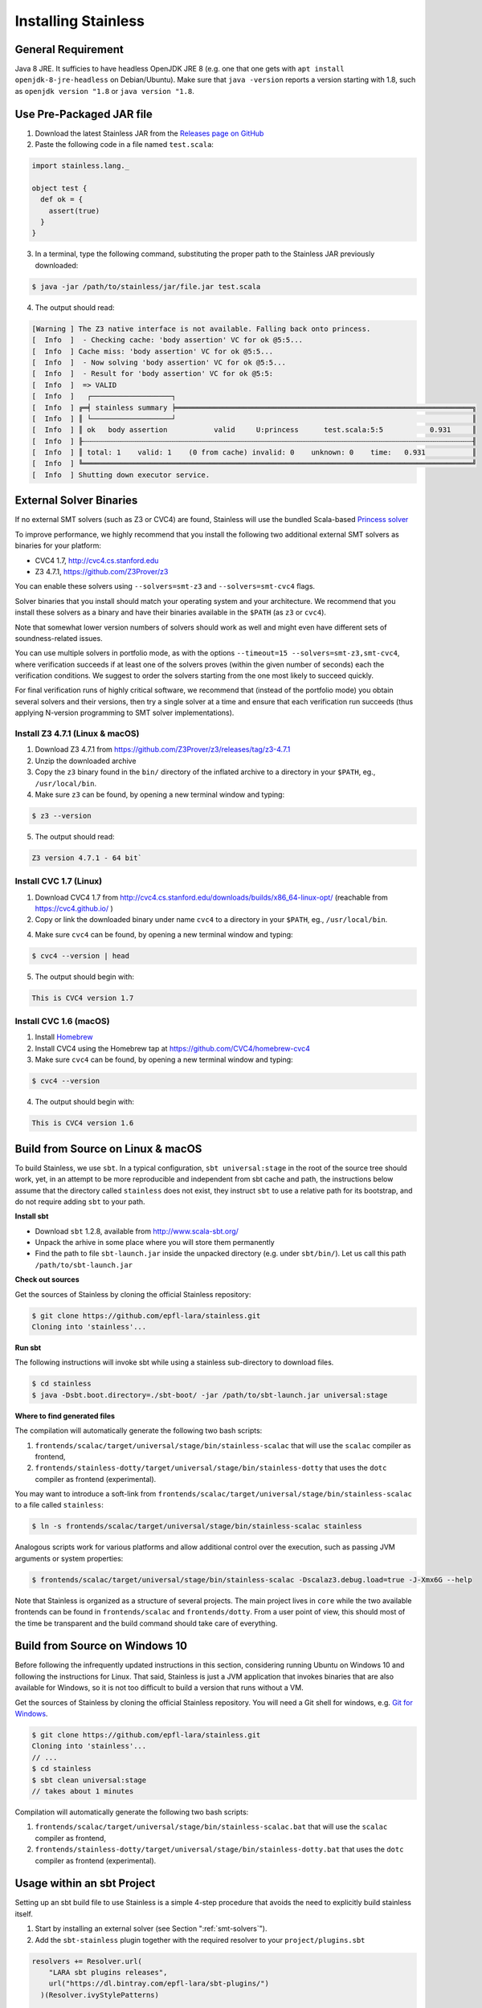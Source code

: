 .. _installation:

Installing Stainless
====================

General Requirement
-------------------

Java 8 JRE. It sufficies to have headless OpenJDK JRE 8 (e.g. one that one gets with ``apt install openjdk-8-jre-headless`` on Debian/Ubuntu). Make sure that ``java -version`` reports a version starting with 1.8, such as ``openjdk version "1.8`` or ``java version "1.8``.


Use Pre-Packaged JAR file
-------------------------

1. Download the latest Stainless JAR from the `Releases page on GitHub <https://github.com/epfl-lara/stainless/releases>`_

2. Paste the following code in a file named ``test.scala``:

.. code-block:: scala

  import stainless.lang._

  object test {
    def ok = {
      assert(true)
    }
  }

3. In a terminal, type the following command, substituting the proper path to the Stainless JAR previously downloaded:

.. code-block:: bash

  $ java -jar /path/to/stainless/jar/file.jar test.scala

4. The output should read:

.. code-block:: text

  [Warning ] The Z3 native interface is not available. Falling back onto princess.
  [  Info  ]  - Checking cache: 'body assertion' VC for ok @5:5...
  [  Info  ] Cache miss: 'body assertion' VC for ok @5:5...
  [  Info  ]  - Now solving 'body assertion' VC for ok @5:5...
  [  Info  ]  - Result for 'body assertion' VC for ok @5:5:
  [  Info  ]  => VALID
  [  Info  ]   ┌───────────────────┐
  [  Info  ] ╔═╡ stainless summary ╞══════════════════════════════════════════════════════════════════════╗
  [  Info  ] ║ └───────────────────┘                                                                      ║
  [  Info  ] ║ ok   body assertion           valid     U:princess      test.scala:5:5           0.931     ║
  [  Info  ] ╟┄┄┄┄┄┄┄┄┄┄┄┄┄┄┄┄┄┄┄┄┄┄┄┄┄┄┄┄┄┄┄┄┄┄┄┄┄┄┄┄┄┄┄┄┄┄┄┄┄┄┄┄┄┄┄┄┄┄┄┄┄┄┄┄┄┄┄┄┄┄┄┄┄┄┄┄┄┄┄┄┄┄┄┄┄┄┄┄┄┄┄┄╢
  [  Info  ] ║ total: 1    valid: 1    (0 from cache) invalid: 0    unknown: 0    time:   0.931           ║
  [  Info  ] ╚════════════════════════════════════════════════════════════════════════════════════════════╝
  [  Info  ] Shutting down executor service.

.. _smt-solvers:

External Solver Binaries
------------------------

If no external SMT solvers (such as Z3 or CVC4) are found, Stainless will use the bundled Scala-based `Princess solver <http://www.philipp.ruemmer.org/princess.shtml>`_ 

To improve performance, we highly recommend that you install the following two additional external SMT solvers as binaries for your platform:

* CVC4 1.7, http://cvc4.cs.stanford.edu
* Z3 4.7.1, https://github.com/Z3Prover/z3

You can enable these solvers using ``--solvers=smt-z3`` and ``--solvers=smt-cvc4`` flags.

Solver binaries that you install should match your operating system and your architecture. We recommend that you install these solvers as a binary and have their binaries available in the ``$PATH`` (as ``z3`` or ``cvc4``).

Note that somewhat lower version numbers of solvers should work as well and might even have different sets of soundness-related issues.

You can use multiple solvers in portfolio mode, as with the options ``--timeout=15 --solvers=smt-z3,smt-cvc4``, where verification succeeds if at least one of the solvers proves (within the given number of seconds) each the verification conditions. We suggest to order the solvers starting from the one most likely to succeed quickly.

For final verification runs of highly critical software, we recommend that (instead of the portfolio mode) you obtain several solvers and their versions, then try a single solver at a time and ensure that each verification run succeeds (thus applying N-version programming to SMT solver implementations).

Install Z3 4.7.1 (Linux & macOS)
~~~~~~~~~~~~~~~~~~~~~~~~~~~~~~~~

1. Download Z3 4.7.1 from https://github.com/Z3Prover/z3/releases/tag/z3-4.7.1
2. Unzip the downloaded archive
3. Copy the ``z3`` binary found in the ``bin/`` directory of the inflated archive to a directory in your ``$PATH``, eg., ``/usr/local/bin``.
4. Make sure ``z3`` can be found, by opening a new terminal window and typing:

.. code-block:: bash

  $ z3 --version

5. The output should read:

.. code-block:: text

  Z3 version 4.7.1 - 64 bit`


Install CVC 1.7 (Linux)
~~~~~~~~~~~~~~~~~~~~~~~

1. Download CVC4 1.7 from http://cvc4.cs.stanford.edu/downloads/builds/x86_64-linux-opt/ (reachable from https://cvc4.github.io/ )

2. Copy or link the downloaded binary under name ``cvc4`` to a directory in your ``$PATH``, eg., ``/usr/local/bin``.

4. Make sure ``cvc4`` can be found, by opening a new terminal window and typing:

.. code-block:: bash

  $ cvc4 --version | head

5. The output should begin with:

.. code-block:: text

  This is CVC4 version 1.7

Install CVC 1.6 (macOS)
~~~~~~~~~~~~~~~~~~~~~~~

1. Install `Homebrew <https://brew.sh>`_
2. Install CVC4 using the Homebrew tap at https://github.com/CVC4/homebrew-cvc4
3. Make sure ``cvc4`` can be found, by opening a new terminal window and typing:

.. code-block:: bash

  $ cvc4 --version

4. The output should begin with:

.. code-block:: text

  This is CVC4 version 1.6


Build from Source on Linux & macOS
----------------------------------

To build Stainless, we use ``sbt``. In a typical configuration, ``sbt universal:stage`` in the root of the source tree should work, yet, 
in an attempt to be more reproducible and independent from sbt cache and path, the instructions below assume that the directory called ``stainless`` does not exist, they instruct ``sbt`` to use a relative path for its bootstrap, and do not require adding ``sbt`` to your path.

**Install sbt**

* Download ``sbt`` 1.2.8, available from http://www.scala-sbt.org/
* Unpack the arhive in some place where you will store them permanently
* Find the path to file ``sbt-launch.jar`` inside the unpacked directory (e.g. under ``sbt/bin/``). Let us call this path ``/path/to/sbt-launch.jar``

**Check out sources**

Get the sources of Stainless by cloning the official Stainless repository:

.. code-block:: bash

  $ git clone https://github.com/epfl-lara/stainless.git
  Cloning into 'stainless'...  

**Run sbt**

The following instructions will invoke sbt while using a stainless sub-directory to download files. 

.. code-block:: bash

  $ cd stainless
  $ java -Dsbt.boot.directory=./sbt-boot/ -jar /path/to/sbt-launch.jar universal:stage

**Where to find generated files**

The compilation will automatically generate the following two bash scripts:

1. ``frontends/scalac/target/universal/stage/bin/stainless-scalac`` that will use the ``scalac`` compiler as frontend,
2. ``frontends/stainless-dotty/target/universal/stage/bin/stainless-dotty`` that uses the ``dotc`` compiler as frontend (experimental).

You may want to introduce a soft-link from ``frontends/scalac/target/universal/stage/bin/stainless-scalac`` to a file called ``stainless``:

.. code-block:: bash

  $ ln -s frontends/scalac/target/universal/stage/bin/stainless-scalac stainless

Analogous scripts work for various platforms and allow additional control over the execution, such as
passing JVM arguments or system properties:

.. code-block:: bash

  $ frontends/scalac/target/universal/stage/bin/stainless-scalac -Dscalaz3.debug.load=true -J-Xmx6G --help

Note that Stainless is organized as a structure of several
projects. The main project lives in ``core`` while the two available
frontends can be found in ``frontends/scalac`` and ``frontends/dotty``.
From a user point of view, this should most of
the time be transparent and the build command should take
care of everything.

Build from Source on Windows 10
-------------------------------

Before following the infrequently updated instructions in this section, considering running Ubuntu on Windows 10  and following the instructions for Linux. That said, Stainless is just a JVM application that invokes binaries that are also available for Windows, so it is not too difficult to build a version that runs without a VM.

Get the sources of Stainless by cloning the official Stainless
repository. You will need a Git shell for windows, e.g. 
`Git for Windows <https://git-for-windows.github.io/>`_.

.. code-block:: bash

  $ git clone https://github.com/epfl-lara/stainless.git
  Cloning into 'stainless'...
  // ...
  $ cd stainless
  $ sbt clean universal:stage
  // takes about 1 minutes
 
Compilation will automatically generate the following two bash scripts:

1. ``frontends/scalac/target/universal/stage/bin/stainless-scalac.bat`` that will use the ``scalac`` compiler as frontend,
2. ``frontends/stainless-dotty/target/universal/stage/bin/stainless-dotty.bat`` that uses the ``dotc`` compiler as frontend (experimental).

Usage within an sbt Project
---------------------------

Setting up an sbt build file to use Stainless is a simple 4-step procedure that avoids the need to explicitly build stainless itself.

1. Start by installing an external solver (see Section ":ref:`smt-solvers`").

2. Add the ``sbt-stainless`` plugin together with the required resolver to your ``project/plugins.sbt``

.. code-block:: scala

  resolvers += Resolver.url(
      "LARA sbt plugins releases",
      url("https://dl.bintray.com/epfl-lara/sbt-plugins/")
    )(Resolver.ivyStylePatterns)

  addSbtPlugin("ch.epfl.lara" % "sbt-stainless" % "<insert-version>")

Check the `sbt-stainless bintray repository <https://bintray.com/epfl-lara/sbt-plugins/sbt-stainless>`_ for the available versions.

3. In your project's build file, enable the ``StainlessPlugin`` on the modules that should be verified by stainless. Below is an example:

.. code-block:: scala

  // build.sbt
  lazy val algorithm = (project in file("algorithm"))
  .enablePlugins(StainlessPlugin) // <-- Enabling stainless verification on this module!
  .settings(...)

Note that if you are using ``.scala`` build files you need to use the fully qualified name ``ch.epfl.lara.sbt.stainless.StainlessPlugin``. Also, because stainless accepts a subset of the Scala language, you may need to refactor your build a bit and code to successfully use stainless on a module.

4. After modifying the build, type ``reload`` if inside the sbt interactive shell. From now on, when executing ``compile`` on a module where the ``StainlessPlugin`` is enabled, stainless will check your Scala code and report errors in the shell (just like any other error that would be reported during compilation).

That's all there is to it. However, the ``sbt-stainless`` plugin is a more recent addition to stainless compared to command-line script. It has seen less testing in the field and currently has the following limitations:

* No incremental compilation support. All sources (included the stainless-library sources) are recompiled at every ``compile`` execution.ub

* The plugin *does not* support Scala 3 (dotty). To track sbt support in dotty you can follow `issue #178 <https://github.com/epfl-lara/stainless/issues/178>`_.

Also, note that the plugin offers a ``stainlessIsEnabled`` setting that can help experimenting with stainless. The ``stainlessIsEnabled`` setting is set to ``true`` by default, but you can flip the flag to false by typing ``set every stainlessIsEnabled := false`` while inside the sbt interactive shell.

Running Tests
-------------

Stainless comes with a test suite. Use the following commands to
invoke different test suites:

.. code-block:: bash

  $ sbt test
  $ sbt it:test

It's also possible to run tests in isolation, for example, the following command runs ``Extraction`` tests on all files in ``termination/looping``:

.. code-block:: bash

  $ sbt 'it:testOnly *ExtractionSuite* -- -z "in termination/looping"'

Building Stainless Documentation
--------------------------------

Stainless documentation is available at https://epfl-lara.github.io/stainless/ .
To build the documentation locally, you will need Sphinx (
http://sphinx-doc.org/ ), a restructured text toolkit that
was originally developed to support Python documentation.

* On Ubuntu 18, you can use ``sudo apt install sphinx-common``

After installing sphinx, run ``sbt previewSite``. This will generate the documentation and open a browser.

The documentation resides in the ``core/src/sphinx/`` directory and can also be alternatively built without ``sbt``, using the provided ``Makefile``. To do this, in a Linux shell go to the directory ``core/src/sphinx/``,
type ``make html``, and open in your web browser the generated top-level local HTML file, by default stored in 
``src/sphinx/_build/html/index.html``. Also, you can open the ``*.rst`` documentation files in a text editor, as they are human-readable in their source form as well.

